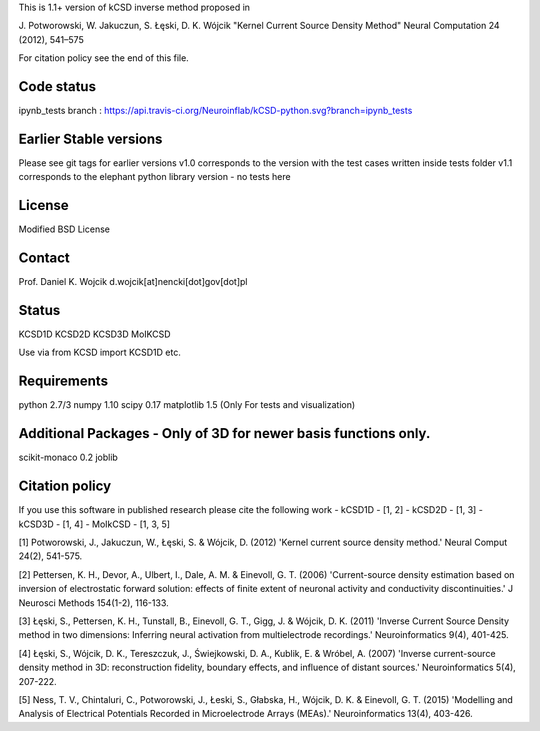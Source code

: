 This is 1.1+ version of kCSD inverse method proposed in

J. Potworowski, W. Jakuczun, S. Łęski, D. K. Wójcik
"Kernel Current Source Density Method"
Neural Computation 24 (2012), 541–575

For citation policy see the end of this file.


Code status
----------
ipynb_tests branch : https://api.travis-ci.org/Neuroinflab/kCSD-python.svg?branch=ipynb_tests



Earlier Stable versions
----------------
Please see git tags for earlier versions
v1.0 corresponds to the version with the test cases written inside tests folder
v1.1 corresponds to the elephant python library version - no tests here 


License
-------
Modified BSD License

Contact
-------
Prof. Daniel K. Wojcik
d.wojcik[at]nencki[dot]gov[dot]pl

Status
------
KCSD1D
KCSD2D
KCSD3D
MoIKCSD

Use via
from KCSD import KCSD1D
etc.

Requirements
------------
python 2.7/3
numpy 1.10
scipy 0.17
matplotlib 1.5 (Only For tests and visualization)


Additional Packages - Only of 3D for newer basis functions only.
-------------------
scikit-monaco 0.2
joblib


Citation policy
---------------
If you use this software in published research please cite the following work
- kCSD1D - [1, 2]
- kCSD2D - [1, 3]
- kCSD3D - [1, 4]
- MoIkCSD - [1, 3, 5]

[1] Potworowski, J., Jakuczun, W., Łęski, S. & Wójcik, D. (2012) 'Kernel current source density method.' Neural Comput 24(2), 541-575.

[2] Pettersen, K. H., Devor, A., Ulbert, I., Dale, A. M. & Einevoll, G. T. (2006) 'Current-source density estimation based on inversion of electrostatic forward solution: effects of finite extent of neuronal activity and conductivity discontinuities.' J Neurosci Methods 154(1-2), 116-133.

[3] Łęski, S., Pettersen, K. H., Tunstall, B., Einevoll, G. T., Gigg, J. & Wójcik, D. K. (2011) 'Inverse Current Source Density method in two dimensions: Inferring neural activation from multielectrode recordings.' Neuroinformatics 9(4), 401-425.

[4] Łęski, S., Wójcik, D. K., Tereszczuk, J., Świejkowski, D. A., Kublik, E. & Wróbel, A. (2007) 'Inverse current-source density method in 3D: reconstruction fidelity, boundary effects, and influence of distant sources.' Neuroinformatics 5(4), 207-222.

[5] Ness, T. V., Chintaluri, C., Potworowski, J., Łeski, S., Głabska, H., Wójcik, D. K. & Einevoll, G. T. (2015) 'Modelling and Analysis of Electrical Potentials Recorded in Microelectrode Arrays (MEAs).' Neuroinformatics 13(4), 403-426.






